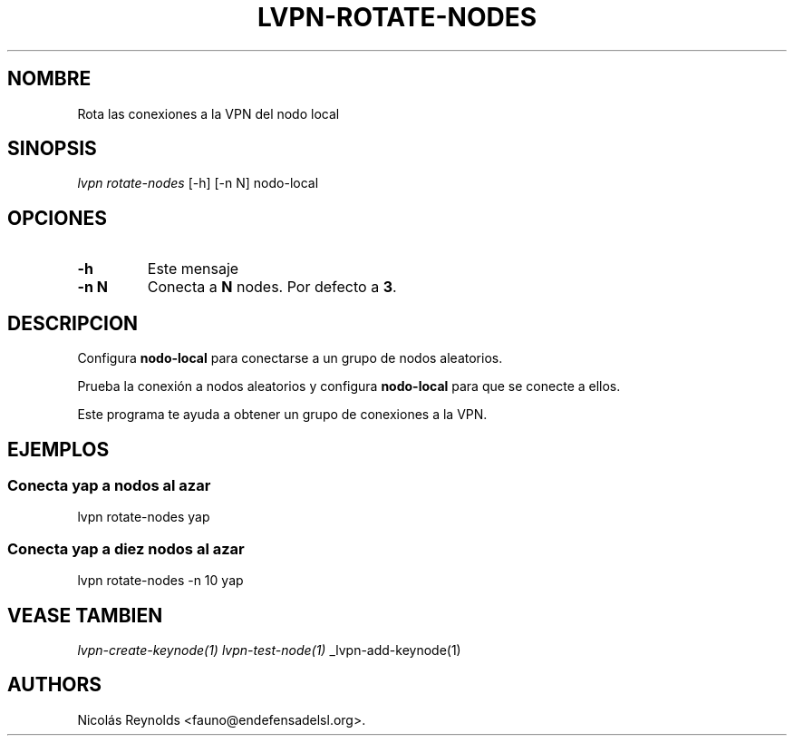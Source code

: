 .TH "LVPN\-ROTATE\-NODES" "1" "2015" "Manual de LibreVPN" "lvpn"
.SH NOMBRE
.PP
Rota las conexiones a la VPN del nodo local
.SH SINOPSIS
.PP
\f[I]lvpn rotate\-nodes\f[] [\-h] [\-n N] nodo\-local
.SH OPCIONES
.TP
.B \-h
Este mensaje
.RS
.RE
.TP
.B \-n N
Conecta a \f[B]N\f[] nodes.
Por defecto a \f[B]3\f[].
.RS
.RE
.SH DESCRIPCION
.PP
Configura \f[B]nodo\-local\f[] para conectarse a un grupo de nodos
aleatorios.
.PP
Prueba la conexión a nodos aleatorios y configura \f[B]nodo\-local\f[]
para que se conecte a ellos.
.PP
Este programa te ayuda a obtener un grupo de conexiones a la VPN.
.SH EJEMPLOS
.SS Conecta yap a nodos al azar
.PP
lvpn rotate\-nodes yap
.SS Conecta yap a diez nodos al azar
.PP
lvpn rotate\-nodes \-n 10 yap
.SH VEASE TAMBIEN
.PP
\f[I]lvpn\-create\-keynode(1)\f[] \f[I]lvpn\-test\-node(1)\f[]
_lvpn\-add\-keynode(1)
.SH AUTHORS
Nicolás Reynolds <fauno@endefensadelsl.org>.
